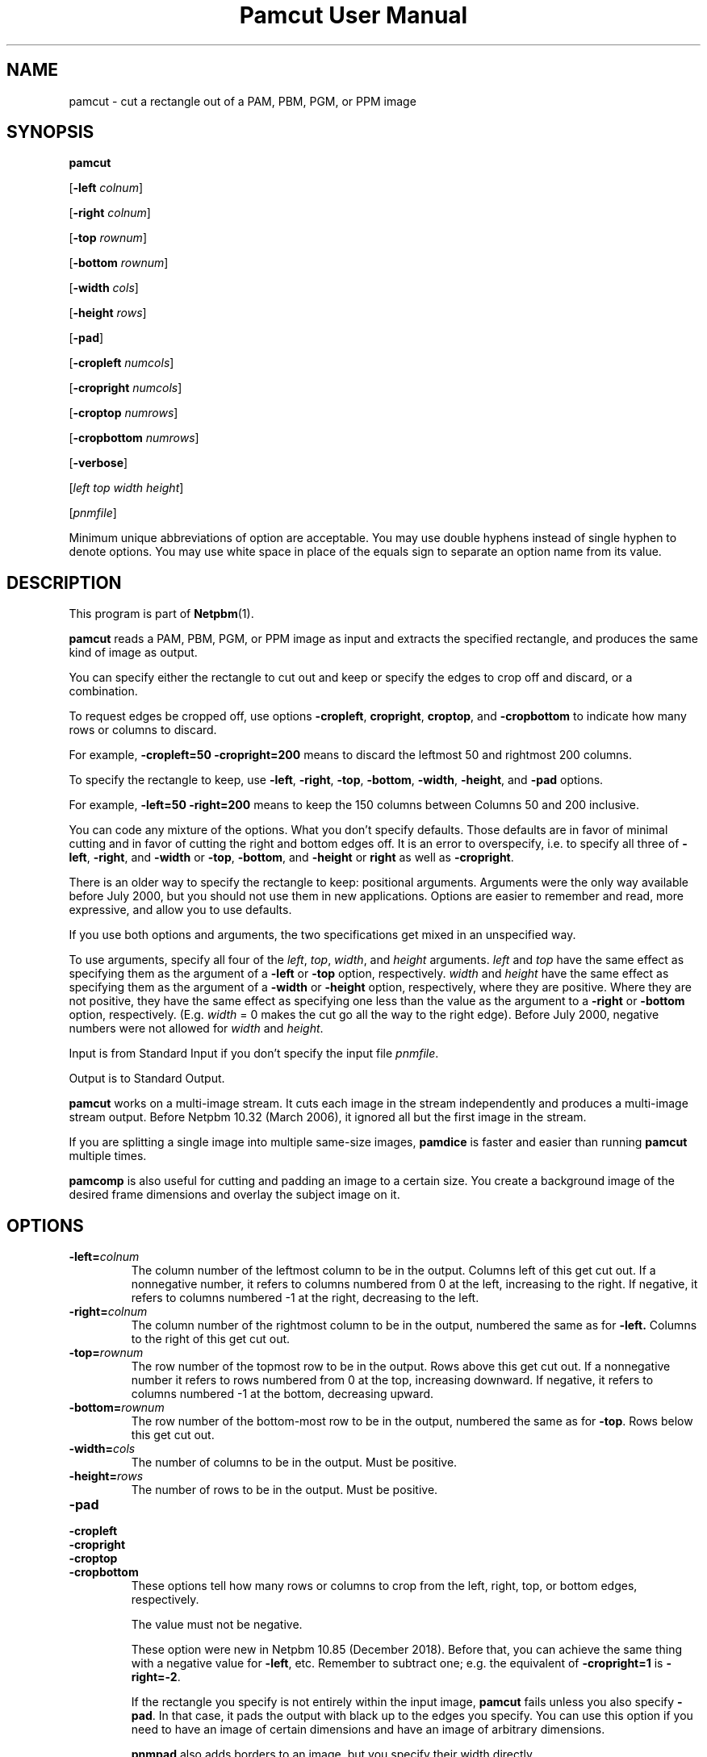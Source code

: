 \
.\" This man page was generated by the Netpbm tool 'makeman' from HTML source.
.\" Do not hand-hack it!  If you have bug fixes or improvements, please find
.\" the corresponding HTML page on the Netpbm website, generate a patch
.\" against that, and send it to the Netpbm maintainer.
.TH "Pamcut User Manual" 0 "30 April 2017" "netpbm documentation"

.SH NAME

pamcut - cut a rectangle out of a PAM, PBM, PGM, or PPM image

.UN synopsis
.SH SYNOPSIS

\fBpamcut\fP

[\fB-left \fP\fIcolnum\fP]

[\fB-right \fP\fIcolnum\fP]

[\fB-top \fP\fIrownum\fP]

[\fB-bottom \fP\fIrownum\fP]

[\fB-width \fP\fIcols\fP]

[\fB-height \fP\fIrows\fP]

[\fB-pad\fP]

[\fB-cropleft \fP\fInumcols\fP]

[\fB-cropright \fP\fInumcols\fP]

[\fB-croptop \fP\fInumrows\fP]

[\fB-cropbottom \fP\fInumrows\fP]

[\fB-verbose\fP]

[\fIleft\fP \fItop\fP \fIwidth\fP \fIheight\fP]

[\fIpnmfile\fP]
.PP
Minimum unique abbreviations of option are acceptable.  You may use
double hyphens instead of single hyphen to denote options.  You may use
white space in place of the equals sign to separate an option name
from its value.

.UN description
.SH DESCRIPTION
.PP
This program is part of
.BR "Netpbm" (1)\c
\&.
.PP
\fBpamcut\fP reads a PAM, PBM, PGM, or PPM image as input and
extracts the specified rectangle, and produces the same kind of image
as output.
.PP
You can specify either the rectangle to cut out and keep or specify the
edges to crop off and discard, or a combination.
.PP
To request edges be cropped off, use options \fB-cropleft\fP,
\fBcropright\fP, \fBcroptop\fP, and \fB-cropbottom\fP to indicate how many
rows or columns to discard.
.PP
For example, \fB-cropleft=50 -cropright=200\fP means to discard the
leftmost 50 and rightmost 200 columns.
.PP
To specify the rectangle to keep, use \fB-left\fP, \fB-right\fP,
\fB-top\fP, \fB-bottom\fP, \fB-width\fP, \fB-height\fP, and
\fB-pad\fP options.
.PP
For example, \fB-left=50 -right=200\fP means to keep the 150 columns
between Columns 50 and 200 inclusive.
.PP
You can code any mixture of the options.  What you don't specify defaults.
Those defaults are in favor of minimal cutting and in favor of cutting the
right and bottom edges off.  It is an error to overspecify, i.e. to specify
all three of \fB-left\fP, \fB-right\fP, and \fB-width\fP or \fB-top\fP,
\fB-bottom\fP, and \fB-height\fP or \fBright\fP as well as
\fB-cropright\fP.
.PP
There is an older way to specify the rectangle to keep: positional
arguments.  Arguments were the only way available before July 2000, but you
should not use them in new applications.  Options are easier to remember and
read, more expressive, and allow you to use defaults.
.PP
If you use both options and arguments, the two specifications get
mixed in an unspecified way.
.PP
To use arguments, specify all four of the \fIleft\fP,
\fItop\fP, \fIwidth\fP, and \fIheight\fP arguments.  \fIleft\fP
and \fItop\fP have the same effect as specifying them as the argument
of a \fB-left\fP or \fB-top\fP option, respectively.  \fIwidth\fP
and \fIheight\fP have the same effect as specifying them as the
argument of a \fB-width\fP or \fB-height\fP option, respectively,
where they are positive.  Where they are not positive, they have the
same effect as specifying one less than the value as the argument to a
\fB-right\fP or \fB-bottom\fP option, respectively.  (E.g.
\fIwidth\fP = 0 makes the cut go all the way to the right edge).
Before July 2000, negative numbers were not allowed for \fIwidth\fP
and \fIheight\fP.
.PP
Input is from Standard Input if you don't specify the input file
\fIpnmfile\fP.
.PP
Output is to Standard Output.
.PP
\fBpamcut\fP works on a multi-image stream.  It cuts each image in the
stream independently and produces a multi-image stream output.  Before
Netpbm 10.32 (March 2006), it ignored all but the first image in the stream.
.PP
If you are splitting a single image into multiple same-size images,
\fBpamdice\fP is faster and easier than running \fBpamcut\fP
multiple times.
.PP
\fBpamcomp\fP is also useful for cutting and padding an image to a
certain size.  You create a background image of the desired frame
dimensions and overlay the subject image on it.

.UN options
.SH OPTIONS


.TP
\fB-left=\fP\fIcolnum\fP
The column number of the leftmost column to be in the output.
Columns left of this get cut out.  If a nonnegative number, it refers
to columns numbered from 0 at the left, increasing to the right.  If
negative, it refers to columns numbered -1 at the right, decreasing to
the left.

.TP
\fB-right=\fP\fIcolnum\fP
The column number of the rightmost column to be in the output,
numbered the same as for \fB-left.\fP  Columns to the right of this
get cut out.

.TP
\fB-top=\fP\fIrownum\fP
The row number of the topmost row to be in the output.  Rows above
this get cut out.  If a nonnegative number it refers to rows numbered
from 0 at the top, increasing downward.  If negative, it refers to
columns numbered -1 at the bottom, decreasing upward.

.TP
\fB-bottom=\fP\fIrownum\fP
The row number of the bottom-most row to be in the output,
numbered the same as for \fB-top\fP.  Rows below this get cut out.

.TP
\fB-width=\fP\fIcols\fP
The number of columns to be in the output.  Must be positive.

.TP
\fB-height=\fP\fIrows\fP
The number of rows to be in the output.  Must be positive.

.TP
\fB-pad\fP

.TP
\fB-cropleft\fP
.TP
\fB-cropright\fP
.TP
\fB-croptop\fP
.TP
\fB-cropbottom\fP
These options tell how many rows or columns to crop from the left,
right, top, or bottom edges, respectively.
.sp
The value must not be negative.
.sp
These option were new in Netpbm 10.85 (December 2018).  Before that, you
can achieve the same thing with a negative value for \fB-left\fP, etc.
Remember to subtract one; e.g. the equivalent of \fB-cropright=1\fP is
\fB-right=-2\fP.
  
If the rectangle you specify is not entirely within the input
image, \fBpamcut\fP fails unless you also specify \fB-pad\fP.  In
that case, it pads the output with black up to the edges you specify.
You can use this option if you need to have an image of certain
dimensions and have an image of arbitrary dimensions.
.sp
\fBpnmpad\fP also adds borders to an image, but you specify their
width directly.
.sp
\fBpamcomp\fP does a more general form of this padding.  Create a
background image of the frame dimensions and overlay the subject image
on it.  You can use options to have the subject image in the center of
the frame or against any edge and make the padding any color (the padding
color is the color of the background image).

.TP
\fB-verbose\fP
Print information about the processing to Standard Error.


.UN seealso
.SH SEE ALSO
.BR "pnmcrop" (1)\c
\&,
.BR "pamdice" (1)\c
\&,
.BR "pamcomp" (1)\c
\&,
.BR "pnmpad" (1)\c
\&,
.BR "pnmcat" (1)\c
\&,
.BR "pgmslice" (1)\c
\&,
.BR "pnm" (5)\c
\&

.UN history
.SH HISTORY
.PP
\fBpamcut\fP was derived from \fBpnmcut\fP in Netpbm 9.20 (May 2001).
It was the first Netpbm program adapted to the new PAM format and programming
library.
.PP
The predecessor \fBpnmcut\fP was one of the oldest tools in the Netpbm
package.


.UN author
.SH AUTHOR

Copyright (C) 1989 by Jef Poskanzer.
.SH DOCUMENT SOURCE
This manual page was generated by the Netpbm tool 'makeman' from HTML
source.  The master documentation is at
.IP
.B http://netpbm.sourceforge.net/doc/pamcut.html
.PP